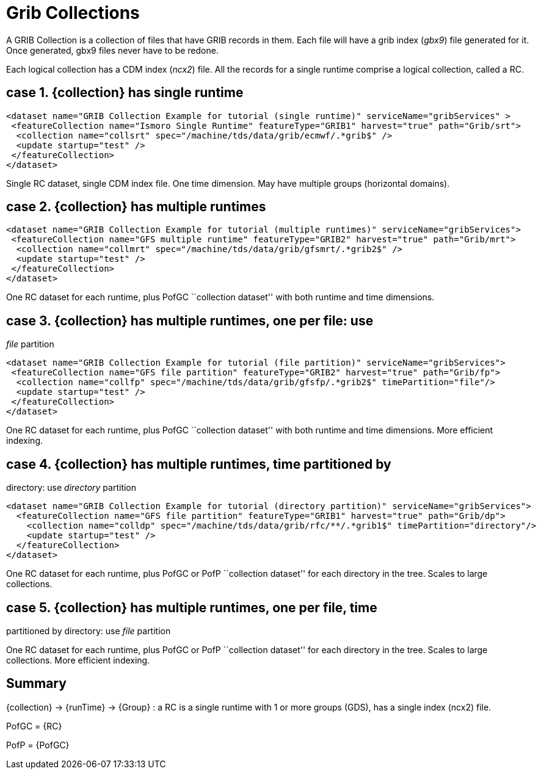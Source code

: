 = Grib Collections

A GRIB Collection is a collection of files that have GRIB records in
them. Each file will have a grib index (__gbx9__) file generated for it.
Once generated, gbx9 files never have to be redone.

Each logical collection has a CDM index (__ncx2__) file. All the records
for a single runtime comprise a logical collection, called a RC.

== case 1. \{collection} has single runtime

----------------------------------------------------------------------------------------------------
<dataset name="GRIB Collection Example for tutorial (single runtime)" serviceName="gribServices" >
 <featureCollection name="Ismoro Single Runtime" featureType="GRIB1" harvest="true" path="Grib/srt">
  <collection name="collsrt" spec="/machine/tds/data/grib/ecmwf/.*grib$" />
  <update startup="test" />
 </featureCollection>
</dataset>
----------------------------------------------------------------------------------------------------

Single RC dataset, single CDM index file. One time dimension. May have
multiple groups (horizontal domains).

== case 2. \{collection} has multiple runtimes

----------------------------------------------------------------------------------------------------
<dataset name="GRIB Collection Example for tutorial (multiple runtimes)" serviceName="gribServices">
 <featureCollection name="GFS multiple runtime" featureType="GRIB2" harvest="true" path="Grib/mrt">
  <collection name="collmrt" spec="/machine/tds/data/grib/gfsmrt/.*grib2$" />
  <update startup="test" />
 </featureCollection>
</dataset>
----------------------------------------------------------------------------------------------------

One RC dataset for each runtime, plus PofGC ``collection dataset'' with
both runtime and time dimensions.

== case 3. \{collection} has multiple runtimes, one per file: use
_file_ partition

-------------------------------------------------------------------------------------------------
<dataset name="GRIB Collection Example for tutorial (file partition)" serviceName="gribServices">
 <featureCollection name="GFS file partition" featureType="GRIB2" harvest="true" path="Grib/fp">
  <collection name="collfp" spec="/machine/tds/data/grib/gfsfp/.*grib2$" timePartition="file"/>
  <update startup="test" />
 </featureCollection>
</dataset>
-------------------------------------------------------------------------------------------------

One RC dataset for each runtime, plus PofGC ``collection dataset'' with
both runtime and time dimensions. More efficient indexing.

== case 4. \{collection} has multiple runtimes, time partitioned by
directory: use _directory_ partition

-------------------------------------------------------------------------------------------------------
<dataset name="GRIB Collection Example for tutorial (directory partition)" serviceName="gribServices">
  <featureCollection name="GFS file partition" featureType="GRIB1" harvest="true" path="Grib/dp">
    <collection name="colldp" spec="/machine/tds/data/grib/rfc/**/.*grib1$" timePartition="directory"/>
    <update startup="test" />
  </featureCollection>
</dataset>
-------------------------------------------------------------------------------------------------------

One RC dataset for each runtime, plus PofGC or PofP ``collection
dataset'' for each directory in the tree. Scales to large collections.

== case 5. \{collection} has multiple runtimes, one per file, time
partitioned by directory: use _file_ partition

One RC dataset for each runtime, plus PofGC or PofP ``collection
dataset'' for each directory in the tree. Scales to large collections.
More efficient indexing.

== Summary

\{collection} -> \{runTime} -> \{Group} : a RC is a single runtime with
1 or more groups (GDS), has a single index (ncx2) file.

PofGC = \{RC}

PofP = \{PofGC}
